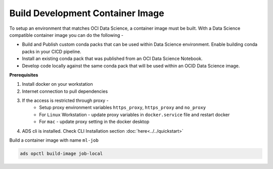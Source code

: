 +++++++++++++++++++++++++++++++++
Build Development Container Image 
+++++++++++++++++++++++++++++++++

To setup an environment that matches OCI Data Science, a container image must be built. With a Data Science compatible container image you can do the following - 

* Build and Publish custom conda packs that can be used within Data Science environment. Enable building conda packs in your CICD pipeline.
* Install an existing conda pack that was published from an OCI Data Science Notebook.
* Develop code locally against the same conda pack that will be used within an OCID Data Science image.

**Prerequisites**

1. Install docker on your workstation
2. Internet connection to pull dependencies
3. If the access is restricted through proxy - 
    - Setup proxy environment variables ``https_proxy``, ``https_proxy`` and ``no_proxy``
    - For ``Linux`` Workstation - update proxy variables in ``docker.service`` file and restart docker
    - For ``mac`` - update proxy setting in the docker desktop
4. ADS cli is installed. Check CLI Installation section :doc:`here<../../quickstart>`

Build a container image with name ``ml-job``

.. code-block:: shell

  ads opctl build-image job-local

